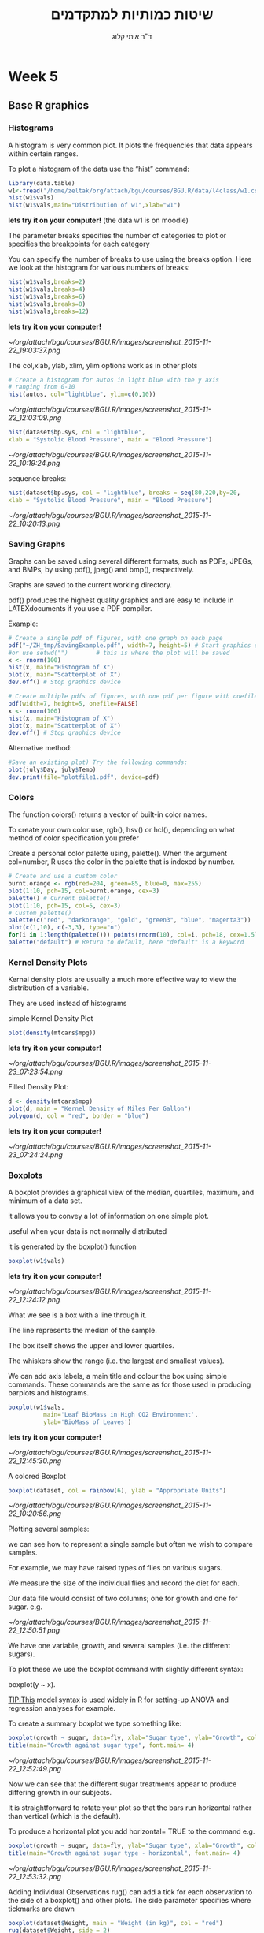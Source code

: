 # -*- mode: Org; org-download-image-dir: "/home/zeltak/org/attach/bgu/courses/BGU.R/images"; org-download-heading-lvl: nil; -*-
#+Title:שיטות כמותיות למתקדמים
#+Author: ד"ר איתי קלוג 
#+Email: ikloog@bgu.ac.il
#+REVEAL_TITLE_SLIDE_BACKGROUND: /home/zeltak/org/attach/bgu/courses/BGU.R/images/stat_large.jpg

#+OPTIONS: reveal_center:t reveal_progress:t reveal_history:nil reveal_control:t
#+OPTIONS: reveal_rolling_links:t reveal_keyboard:t reveal_overview:t num:nil
#+OPTIONS: reveal_width:1200 reveal_height:800
#+OPTIONS: toc:nil
# #+REVEAL: split
#+REVEAL_MARGIN: 0.1
#+REVEAL_MIN_SCALE: 0.5
#+REVEAL_MAX_SCALE: 2.5
#+REVEAL_TRANS: linear
#+REVEAL_SPEED: default
#+REVEAL_THEME: white
#+REVEAL_HLEVEL: 2
#+REVEAL_HEAD_PREAMBLE: <meta name="description" content="Org-Reveal Introduction.">
#+REVEAL_POSTAMBLE: <p> Created by itai Kloog. </p>
# REVEAL_PLUGINS: (highlight markdown notes)
#+REVEAL_SLIDE_NUMBER: t
#+OPTIONS: ^:nil
#+EXCLUDE_TAGS: noexport
#+TAGS: noexport(n)
#+REVEAL_EXTRA_CSS: /home/zeltak/org/files/Uni/Courses/css/left.aligned.css


* Week 5
** Base R graphics
  :PROPERTIES:
  :reveal_background: /home/zeltak/org/attach/bgu/courses/BGU.R/images/hist_BD.jpg
  :END:
*** Histograms
A histogram is very common plot. It plots the frequencies that data appears within certain ranges. 

To plot a histogram of the data use the “hist” command:
#+BEGIN_SRC R :session Rorg  :results none
library(data.table)
w1<-fread("/home/zeltak/org/attach/bgu/courses/BGU.R/data/l4class/w1.csv")
hist(w1$vals)
hist(w1$vals,main="Distribution of w1",xlab="w1")
#+END_SRC
*lets try it on your computer!* (the data w1 is on moodle)

#+REVEAL: split 
The parameter breaks specifies the number of categories to plot or specifies the breakpoints for each category

You can specify the number of breaks to use using the breaks option. Here we look at the histogram for various numbers of breaks:

#+BEGIN_SRC R :session Rorg  :results none
hist(w1$vals,breaks=2)
hist(w1$vals,breaks=4)
hist(w1$vals,breaks=6)
hist(w1$vals,breaks=8)
hist(w1$vals,breaks=12)
#+END_SRC
*lets try it on your computer!*

#+DOWNLOADED: /tmp/screenshot.png @ 2015-11-22 19:03:37
#+attr_html: :width 400px
 [[~/org/attach/bgu/courses/BGU.R/images/screenshot_2015-11-22_19:03:37.png]]


#+REVEAL: split 
The col,xlab, ylab, xlim, ylim options work as in other plots

#+BEGIN_SRC R :session Rorg  :results none
# Create a histogram for autos in light blue with the y axis
# ranging from 0-10
hist(autos, col="lightblue", ylim=c(0,10))
#+END_SRC

#+DOWNLOADED: /tmp/screenshot.png @ 2015-11-22 12:03:09
#+attr_html: :width 500px
 [[~/org/attach/bgu/courses/BGU.R/images/screenshot_2015-11-22_12:03:09.png]]

#+REVEAL: split 
#+BEGIN_SRC R :session Rorg  :results none
hist(dataset$bp.sys, col = "lightblue",
xlab = "Systolic Blood Pressure", main = "Blood Pressure")
#+END_SRC

#+DOWNLOADED: /tmp/screenshot.png @ 2015-11-22 10:19:24
#+attr_html: :width 500px
 [[~/org/attach/bgu/courses/BGU.R/images/screenshot_2015-11-22_10:19:24.png]]

#+REVEAL: split 
sequence breaks:
#+BEGIN_SRC R :session Rorg  :results none
hist(dataset$bp.sys, col = "lightblue", breaks = seq(80,220,by=20,
xlab = "Systolic Blood Pressure", main = "Blood Pressure")
#+END_SRC

#+DOWNLOADED: /tmp/screenshot.png @ 2015-11-22 10:20:13
#+attr_html: :width 600px
 [[~/org/attach/bgu/courses/BGU.R/images/screenshot_2015-11-22_10:20:13.png]]


*** Saving Graphs
Graphs can be saved using several different formats, such as PDFs, JPEGs, and BMPs, by using pdf(), jpeg() and bmp(), respectively.

Graphs are saved to the current working directory.

pdf() produces the highest quality graphics and are easy to include in LATEXdocuments if you use a PDF compiler.

#+REVEAL: split
Example: 
#+BEGIN_SRC R :session Rorg  :results none
# Create a single pdf of figures, with one graph on each page
pdf("~/ZH_tmp/SavingExample.pdf", width=7, height=5) # Start graphics device
#or use setwd("")        # this is where the plot will be saved
x <- rnorm(100)
hist(x, main="Histogram of X")
plot(x, main="Scatterplot of X")
dev.off() # Stop graphics device

# Create multiple pdfs of figures, with one pdf per figure with onefile=FALSE
pdf(width=7, height=5, onefile=FALSE)
x <- rnorm(100)
hist(x, main="Histogram of X")
plot(x, main="Scatterplot of X")
dev.off() # Stop graphics device
#+END_SRC
#+REVEAL: split 
Alternative method:
#+BEGIN_SRC R :session Rorg  :results none
#Save an existing plot) Try the following commands:
plot(july$Day, july$Temp)
dev.print(file="plotfile1.pdf", device=pdf)
#+END_SRC

*** Colors
    :PROPERTIES:
    :HTML_CONTAINER_CLASS: left
    :END:
The function colors() returns a vector of built-in color names.

To create your own color use, rgb(), hsv() or hcl(), depending on what method of color specification you prefer

Create a personal color palette using, palette(). When the argument col=number, R uses the color in the palette that is indexed by number.
#+REVEAL: split
#+BEGIN_SRC R :session Rorg  :results none
# Create and use a custom color
burnt.orange <- rgb(red=204, green=85, blue=0, max=255)
plot(1:10, pch=15, col=burnt.orange, cex=3)
palette() # Current palette()
plot(1:10, pch=15, col=5, cex=3)
# Custom palette()
palette(c("red", "darkorange", "gold", "green3", "blue", "magenta3"))
plot(c(1,10), c(-3,3), type="n")
for(i in 1:length(palette())) points(rnorm(10), col=i, pch=18, cex=1.5)
palette("default") # Return to default, here "default" is a keyword
#+END_SRC
*** Kernel Density Plots
Kernal density plots are usually a much more effective way to view the distribution of a variable.

They are used instead of histograms 

simple Kernel Density Plot

#+BEGIN_SRC R :session Rorg  :results none
plot(density(mtcars$mpg))
#+END_SRC
*lets try it on your computer!*


#+DOWNLOADED: /tmp/screenshot.png @ 2015-11-23 07:23:54
#+attr_html: :width 300px
 [[~/org/attach/bgu/courses/BGU.R/images/screenshot_2015-11-23_07:23:54.png]]

#+REVEAL: split 
Filled Density Plot:
#+BEGIN_SRC R :session Rorg  :results none
d <- density(mtcars$mpg)
plot(d, main = "Kernel Density of Miles Per Gallon")
polygon(d, col = "red", border = "blue")
#+END_SRC
*lets try it on your computer!*

#+DOWNLOADED: /tmp/screenshot.png @ 2015-11-23 07:24:24
#+attr_html: :width 300px
 [[~/org/attach/bgu/courses/BGU.R/images/screenshot_2015-11-23_07:24:24.png]]
*** Boxplots
A boxplot provides a graphical view of the median, quartiles, maximum, and minimum of a data set.

it allows you to convey a lot of information on one simple plot.

useful when your data is not normally distributed 

it is generated by the boxplot() function

#+REVEAL: split 
#+BEGIN_SRC R :session Rorg  :results none
boxplot(w1$vals)
#+END_SRC
*lets try it on your computer!*
#+DOWNLOADED: /tmp/screenshot.png @ 2015-11-22 12:24:12
#+attr_html: :width 300px
 [[~/org/attach/bgu/courses/BGU.R/images/screenshot_2015-11-22_12:24:12.png]]

What we see is a box with a line through it. 

The line represents the median of the sample.

The box itself shows the upper and lower quartiles.

The whiskers show the range (i.e. the largest and smallest values).

#+REVEAL: split 
We can add axis labels, a main title and colour the box using simple commands. These commands are the same as for those used in producing barplots and histograms.

#+BEGIN_SRC R :session Rorg  :results none
boxplot(w1$vals,
          main='Leaf BioMass in High CO2 Environment',
          ylab='BioMass of Leaves')
#+END_SRC
*lets try it on your computer!*

#+DOWNLOADED: /tmp/screenshot.png @ 2015-11-22 12:45:30
#+attr_html: :width 300px
 [[~/org/attach/bgu/courses/BGU.R/images/screenshot_2015-11-22_12:45:30.png]]

#+REVEAL: split 
A colored Boxplot
#+BEGIN_SRC R :session Rorg  :results none
boxplot(dataset, col = rainbow(6), ylab = "Appropriate Units")
#+END_SRC

#+DOWNLOADED: /tmp/screenshot.png @ 2015-11-22 10:20:56
#+attr_html: :width 300px
 [[~/org/attach/bgu/courses/BGU.R/images/screenshot_2015-11-22_10:20:56.png]]

#+REVEAL: split 
Plotting several samples: 

we can see how to represent a single sample but often we wish to compare samples.

For example, we may have raised types of flies on various sugars. 

We measure the size of the individual flies and record the diet for each.

Our data file would consist of two columns; one for growth and one for sugar. e.g.

#+REVEAL: split 
#+DOWNLOADED: /tmp/screenshot.png @ 2015-11-22 12:50:51
#+attr_html: :width 150px

 [[~/org/attach/bgu/courses/BGU.R/images/screenshot_2015-11-22_12:50:51.png]]

#+REVEAL: split 
We have one variable, growth, and several samples (i.e. the different sugars). 

To plot these we use the boxplot command with slightly different syntax:

boxplot(y ~ x). 

TIP:This model syntax is used widely in R for setting-up ANOVA and regression analyses for example.

To create a summary boxplot we type something like:

#+BEGIN_SRC R :session Rorg  :results none
boxplot(growth ~ sugar, data=fly, xlab="Sugar type", ylab="Growth", col="bisque", range=0)
title(main="Growth against sugar type", font.main= 4)
#+END_SRC

#+REVEAL: split 

#+DOWNLOADED: /tmp/screenshot.png @ 2015-11-22 12:52:49
#+attr_html: :width 600px
 [[~/org/attach/bgu/courses/BGU.R/images/screenshot_2015-11-22_12:52:49.png]]

Now we can see that the different sugar treatments appear to produce differing growth in our subjects.

#+REVEAL: split 
It is straightforward to rotate your plot so that the bars run horizontal rather than vertical (which is the default).

To produce a horizontal plot you add horizontal= TRUE to the command e.g.

#+BEGIN_SRC R :session Rorg  :results none
boxplot(growth ~ sugar, data=fly, ylab="Sugar type", xlab="Growth", col="mistyrose", range=0, horizontal=TRUE)
title(main="Growth against sugar type - horizontal", font.main= 4)
#+END_SRC

#+DOWNLOADED: /tmp/screenshot.png @ 2015-11-22 12:53:32
#+attr_html: :width 500px
 [[~/org/attach/bgu/courses/BGU.R/images/screenshot_2015-11-22_12:53:32.png]]

#+REVEAL: split 
Adding Individual Observations
rug() can add a tick for each observation to the side of a boxplot() and other plots. 
The side parameter specifies where tickmarks are drawn
#+BEGIN_SRC R :session Rorg  :results none
boxplot(dataset$Weight, main = "Weight (in kg)", col = "red")
rug(dataset$Weight, side = 2)
#+END_SRC
#+DOWNLOADED: /tmp/screenshot.png @ 2015-11-22 10:22:05
#+attr_html: :width 300px
 [[~/org/attach/bgu/courses/BGU.R/images/screenshot_2015-11-22_10:22:05.png]]
*** pie charts 

A pie chart of a qualitative data sample consists of "pizza/cake" wedges that shows the frequency distribution graphically.

R supports pie charts using the *pie* function.

The pie function can accept, among other parameters, a vector of numbers and a list of strings to use as labels.

#+REVEAL: split 
#+BEGIN_SRC R :session Rorg  :results none
parts =  c(22,65,10,3)
states = c("New Jersey", "New York", "Pennsylvania", "Maryland")
pie(parts,labels=states)
#+END_SRC
*lets try it on your computer!*

#+DOWNLOADED: /tmp/screenshot.png @ 2015-11-23 07:17:34
#+attr_html: :width 300px
 [[~/org/attach/bgu/courses/BGU.R/images/screenshot_2015-11-23_07:17:34.png]]

#+REVEAL: split 
To colorize the pie chart, we select a color palette and set it in the col argument of pie.

#+BEGIN_SRC R :session Rorg  :results none
colors = c("red", "yellow", "green", "violet", "orange", "blue", "pink", "cyan") 
pie(school.freq,             # apply the pie function 
  col=colors)                # set the color palette
#+END_SRC

#+DOWNLOADED: /tmp/screenshot.png @ 2015-11-23 07:20:29
#+attr_html: :width 300px
 [[~/org/attach/bgu/courses/BGU.R/images/screenshot_2015-11-23_07:20:29.png]]

#+REVEAL: split 
3D Pie Chart:

#+BEGIN_SRC R :session Rorg  :results none
library(plotrix)
slices <- c(10, 12, 4, 16, 8)
lbls <- c("US", "UK", "Australia", "Germany", "France")
pie3D(slices, labels = lbls, explode = 0.1, main = "Pie Chart of Countries ")
#+END_SRC


#+DOWNLOADED: /tmp/screenshot.png @ 2015-11-23 07:21:35
#+attr_html: :width 300px

 [[~/org/attach/bgu/courses/BGU.R/images/screenshot_2015-11-23_07:21:35.png]]

*** Multiple plots 
The number of plots on a page, and their placement on the page, can be controlled using par() or layout()

Set the mfrow or mfcol options

Take 2 dimensional vector as an argument

The first value specifies the number of rows

The second specifies the number of columns

The 2 options differ in the order, individual plots are printed

#+BEGIN_SRC R :session Rorg  :results none
e.g. par(mfrow=c(3,2))        # Creates 6 figures arranged in 3 rows and 2 columns
#+END_SRC

#+REVEAL: split 
#+BEGIN_SRC R :session Rorg  :results none
par(mfcol = c(3,1))
hist(dataset$Height,breaks = 10, main = "Height (in cm)", xlab = "Height")
hist(dataset$Heigh*10,breaks = 10, main = "Height (in mm)", xlab = "Height")
hist(dataset$Height/2.54,breaks = 10, main = "Height (in inches)", xlab = "Height")
#+END_SRC


#+DOWNLOADED: /tmp/screenshot.png @ 2015-11-22 10:25:39
#+attr_html: :width 400px
 [[~/org/attach/bgu/courses/BGU.R/images/screenshot_2015-11-22_10:25:39.png]]
*** Normal QQ Plots
We will now look at is the normal quantile plot. 

This plot is used to determine if your data is close to being normally distributed. 

You cannot be sure that the data is normally distributed, but you can rule out if it is not normally distributed. 

The command to generate a normal quantile plot is qqnorm. You can give it one argument, the univariate data set of interest:
#+BEGIN_SRC R :session Rorg  :results none
qqnorm(w1$vals)
#+END_SRC
*lets try it on your computer!* 
#+REVEAL: split 

#+DOWNLOADED: /tmp/screenshot.png @ 2015-11-22 12:30:36
#+attr_html: :width 600px
 [[~/org/attach/bgu/courses/BGU.R/images/screenshot_2015-11-22_12:30:36.png]]

#+REVEAL: split 
You can annotate the plot in exactly the same way as all of the other plotting commands given here:

#+BEGIN_SRC R :session Rorg  :results none
qqnorm(w1$vals,
         main="Normal Q-Q Plot of the Leaf Biomass",
         xlab="Theoretical Quantiles of the Leaf Biomass",
         ylab="Sample Quantiles of the Leaf Biomass")
#+END_SRC
*lets try it on your computer!* 

#+REVEAL: split 
In this example you should see that the data is *not* quite normally distributed. 
There are a few outliers, and it does not match up at the tails of the distribution.

After you creat the normal quantile plot you can also add the theoretical line that the data should fall on if they were normally distributed:
#+BEGIN_SRC R :session Rorg  :results none
qqnorm(w1$vals,
         main="Normal Q-Q Plot of the Leaf Biomass",
         xlab="Theoretical Quantiles of the Leaf Biomass",
         ylab="Sample Quantiles of the Leaf Biomass")
qqline(w1$vals)
#+END_SRC
*lets try it on your computer!* 
*** Plotting Two Vectors (scatter plot)
A scatter plot is used when you have two variables to plot against one another.

R has a basic command to perform this task- The command is plot().

As usual with R there are many additional parameters that you can add to customise your plots.

The basic command is:
#+BEGIN_SRC R :session Rorg  :results none
plot(x, y)
#+END_SRC
#+REVEAL: split 
Where x is the name of your x-variable and y is the name of your y-variable. This is fine if you have two variables but if they are part of a bigger data set then you have to remember to attach(data.file) your data set. A more powerful command is:

#+BEGIN_SRC R :session Rorg  :results none
plot(y ~ x, data= your.data)
#+END_SRC

To see a basic scatter plot try the following (using the built in dataset cars)

#+BEGIN_SRC R :session Rorg  :results none
plot(dist ~ speed, data= cars)
#+END_SRC
*lets try it on your computer!* 


#+DOWNLOADED: /tmp/screenshot.png @ 2015-11-26 15:57:59
#+attr_html: :width 300px
 [[~/org/attach/bgu/courses/BGU.R/images/screenshot_2015-11-26_15:57:59.png]]

#+REVEAL: split 
This basic scatter takes the axes labels from the variables and uses open circles as the plotting symbol. 

As usual with R we have a wealth of additional commands at our disposal to beef up the display.

A useful additional command is to add a line of best-fit. This is a command that adds to the current plot (like the title() command). For the above example we'd type:

#+BEGIN_SRC R :session Rorg  :results none
abline(lm(dist ~ speed, data= cars))
#+END_SRC
*lets try it on your computer!* 

The basic command uses abline(a, b), where a= slope and b= intercept. 

#+REVEAL: split 
If we combine this with a couple of extra lines we can produce a better looking plot:
#+BEGIN_SRC R :session Rorg  :results none
plot(dist ~ speed, data= cars, xlab="Speed", ylab="Distance", col= "blue")

title(main="Scatter plot with best-fit line", font.main= 4)

abline(lm(dist ~ speed, data= cars), col= "red")
#+END_SRC


#+DOWNLOADED: /tmp/screenshot.png @ 2015-11-26 15:58:39
#+attr_html: :width 300px
 [[~/org/attach/bgu/courses/BGU.R/images/screenshot_2015-11-26_15:58:39.png]]


#+REVEAL: split 
remember: 
We can alter the plotting symbol using the command pch= n, where n is a simple number.
We can also alter the range of the x and y axes using xlim= c(lower, upper) and ylim= c(lower, upper). 

The size of the plotted points is manipulated using the cex= n command, where n = the 'magnification' factor. 

#+BEGIN_SRC R :session Rorg  :results none
plot(dist ~ speed, data= cars, pch= 19, xlim= c(0,25), ylim= c(-20, 120), cex= 2)
abline(lm(dist ~ speed, data= cars))
title(main="Scatter plot with altered y-axis")
#+END_SRC


#+DOWNLOADED: /tmp/screenshot.png @ 2015-11-26 15:59:35
#+attr_html: :width 300px
 [[~/org/attach/bgu/courses/BGU.R/images/screenshot_2015-11-26_15:59:35.png]]

Here the plotting symbol is set to 19 (a solid circle) and expanded by a factor of 2. Both x and y axes have been rescaled. The labels on the axes have been left blank and default to the name of the variable (which is taken from the data set).


#+REVEAL: split 
Anther example:
 #+BEGIN_SRC R :session Rorg  :results none
plot(dataset$Hip, dataset$Waist,xlab = "Hip", ylab = "Waist",main = "Circumference (in cm)", pch = 2, col = "blue")
#+END_SRC
#+DOWNLOADED: /tmp/screenshot.png @ 2015-11-22 10:17:56
#+attr_html: :width 500px
 [[~/org/attach/bgu/courses/BGU.R/images/screenshot_2015-11-22_10:17:56.png]]

can you spot the Outlier?

#+REVEAL: split 

#+DOWNLOADED: /tmp/screenshot.png @ 2015-11-22 10:18:35
#+attr_html: :width 800px
 [[~/org/attach/bgu/courses/BGU.R/images/screenshot_2015-11-22_10:18:35.png]]
** Dates
*** Basic
Dates are typically entered into R as character strings and then translated into date variables that *are stored numerically*. 

The function *as.Date()* is used to make this translation.

The syntax is *as.Date(X, "input_format")* 

The *default format* for inputting dates is yyyy-mm-dd. 

mydates <- as.Date(c("2007-06-22", "2004-02-13"))

converts the character data to dates using this default format.

*** convert from SAS/excel/other date into R date
#+begin_src r
mod1$day <- as.Date(strptime(mod1$DATE, "%m/%d/%y"))
#+end_src
*** advanced date variable table

#+BEGIN_EXAMPLE
 %a, %A Abbreviated and full weekday name.
 %b, %B Abbreviated and full month name.
 %d Day of the month (01---31).
 %H Hours (00---23).
 %I Hours (01---12).
 %j Day of year (001---366).
 %m Month (01---12).
 %M Minute (00---59).
 %p AM/PM indicator.
 %S Second as decimal number (00---61).
 %U Week (00---53); the first Sunday as day 1 of week 1.
 %w Weekday (0--6, Sunday is 0).
 %W Week (00---53); the first Monday as day 1 of week 1.
 %y Year without century (00---99)
 %Y Year with century.
 %z (output only.) Offset from Greenwich; -0800 is 8 hours west of.
 %Z (output only.) Time zone as a character string (empty if not
available
#+END_EXAMPLE

*** Extract day of the year
you can also extract parts of a date and create a variable

#+begin_src r
mod1$dayofyr <- as.numeric(format(mod1$day, "%j"))
#+end_src

*** subset by date range
1. make sure the date field is converted to standard R date
2. issue the followiing command

#+BEGIN_SRC R
NEWDATA <-subset(FULLDATA, as.Date(DATEFIELD) >= 'DATERANGE' & as.Date(DATEFIELD) <= 'DATERANGE')

#example
mb4 <-subset(mb3, as.Date(rdate) >= '2003-09-02' & as.Date(rdate) <= '2004-09-04')
#+END_SRC
*** create a date range/date time series
**** simple date sequence
#+begin_src R
bd <- as.Date("2007-05-20")
ed <- as.Date("2010-06-13")
seqd <- seq(bd, ed, by="1 day")
#+end_src
**** to create a date range based on start and end points use`
#+begin_src R
days_2000<-seq.Date(from = as.Date("2000-01-01"), to = as.Date("2000-12-31"), 1)
#+end_src
where the 1 at the end of the file specifies the increment , thats is increment by 1 day
*** adding days to date
#+begin_src R
as.Date("2001-01-01") + 45
#+end_src

* Homework-Week 5
** pie charts
lets create a simple pie chart using the pie() command. As always, we set up a vector of numbers and then we plot them.

#+BEGIN_SRC R :session Rorg  :results none
B <- c(2, 4, 5, 7, 12, 14, 16)
#+END_SRC

e9) Create a very simple pie chart


#+DOWNLOADED: /tmp/screenshot.png @ 2015-11-22 11:40:40
#+attr_html: :width 300px
 [[~/org/attach/bgu/courses/BGU.R/images/screenshot_2015-11-22_11:40:40.png]]


Now let’s create a pie chart with a heading, using nice colours, and define our own labels using R’s rainbow palette.
you can control the number of colours using length(B)
again use vector 'B'
#+BEGIN_SRC R :session Rorg  :results none
B <- c(2, 4, 5, 7, 12, 14, 16)
#+END_SRC
e10) add labels to the pie charts for day of the week, a legend and change colors and save the file as a pdf


#+DOWNLOADED: /tmp/screenshot.png @ 2015-11-22 11:42:42
#+attr_html: :width 300px
 [[~/org/attach/bgu/courses/BGU.R/images/screenshot_2015-11-22_11:42:42.png]]
** Box plots

e11) import the w1 data set from moodle , then create a simple box plot with:
a main title of-'Leaf BioMass in High CO2 Environment'
and a y title of 'BioMass of Leaves'

e12) recreate the plot but flip the axis (make it horizontal)
** kernel density plots
e13) using the built in `mtcars` dataset:
-create a density plot with blue filling, green border that looks at the distribution of the variable qsec.


#+DOWNLOADED: /tmp/screenshot.png @ 2015-11-26 15:48:45
#+attr_html: :width 300px
 [[~/org/attach/bgu/courses/BGU.R/images/screenshot_2015-11-26_15:48:45.png]]


** scatter plots
e14) import the cherry dataset using fread (remember to load/install the data.table package)
plot a scatter plot of the volume (as the dependent variable) vs the Girth
add an abline top the plot
then plot the log of volume (log transform the variable) vs the log of Girth
save both files to a jpeg file.

#+DOWNLOADED: /tmp/screenshot.png @ 2015-11-26 15:51:41
#+attr_html: :width 300px
 [[~/org/attach/bgu/courses/BGU.R/images/screenshot_2015-11-26_15:51:41.png]]



#+DOWNLOADED: /tmp/screenshot.png @ 2015-11-26 15:51:52
#+attr_html: :width 300px
 [[~/org/attach/bgu/courses/BGU.R/images/screenshot_2015-11-26_15:51:52.png]]





* Answers
e2) create vector 'B' and plot it in the color "darkgreen"

#+BEGIN_SRC R :session Rorg  
B <- c(3, 2, 25, 37, 22, 34, 19)
barplot(B, col="darkgreen")
#+END_SRC
e3)

#+BEGIN_SRC R :session Rorg  :results none
barplot(B, main="MY NEW BARPLOT", xlab="LETTERS", ylab="MY Y VALUES",col="red")
#+END_SRC

e4)
#+BEGIN_SRC R :session Rorg  :results none
B <- c(2, 4, 5, 7, 12, 14, 16)
hist(B)
#+END_SRC

e5)

#+BEGIN_SRC R :session Rorg  :results none
hist(B, col="darkgreen", ylim=c(0,10), ylab ="MY HISTOGRAM", xlab="FREQUENCY")
#+END_SRC

e6)
#+BEGIN_SRC R :session Rorg  :results none
hist(B, col = "red", breaks=6, xlim=c(0,max), main="My Histogram", las=2, xlab = "Values", cex.lab = 1.3)
#+END_SRC

e7)
hist(B, col = "blue", breaks=bins, xlim=c(0,max), main="My Histogram", las=2, xlab = "Values", cex.lab = 1.3)

e10)
#+BEGIN_SRC R :session Rorg  :results none
pie(B, main="My Piechart", col=rainbow(length(B)), labels=c("Mon","Tue","Wed","Thu","Fri","Sat","Sun"))
#+END_SRC

e11)

#+BEGIN_SRC R :session Rorg  :results none
boxplot(w1$vals,
          main='Leaf BioMass in High CO2 Environment',
          ylab='BioMass of Leaves')
#+END_SRC

e13)
#+BEGIN_SRC R :session Rorg  :results none
d <- density(mtcars$qsec)
plot(d, main = "Kernel Density of Miles Per Gallon")
polygon(d, col = "blue", border = "green")

#+END_SRC
e14)
#+BEGIN_SRC R :session Rorg  :results none
cherry<-fread("/home/zeltak/ZH_tmp/R datasets/cherry.csv")
plot(cherry$Girth, cherry$Volume)
abline(lm(Volume~Girth, data= cherry))
plot(log(cherry$Girth), log(cherry$Volume))
#+END_SRC

